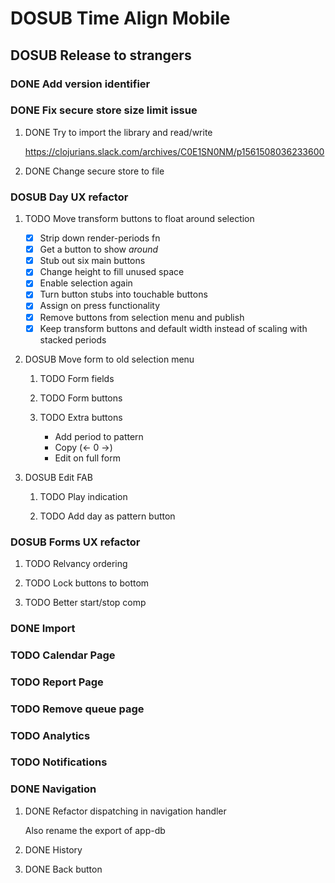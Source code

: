 #+TODO: TODO DOSUB | DONE CANCELED 

* DOSUB Time Align Mobile
  :LOGBOOK:
  CLOCK: [2019-06-17 Mon 17:42]--[2019-06-17 Mon 18:14] =>  0:32
  CLOCK: [2019-05-09 Thu 20:30]--[2019-05-09 Thu 20:55] =>  0:25
  CLOCK: [2018-09-21 Fri 07:39]--[2018-09-21 Fri 07:40] =>  0:01
  CLOCK: [2018-08-29 Wed 14:41]--[2018-08-29 Wed 14:46] =>  0:05
  CLOCK: [2018-08-19 Sun 16:05]--[2018-08-19 Sun 16:09] =>  0:04
  CLOCK: [2018-08-19 Sun 15:56]--[2018-08-19 Sun 16:05] =>  0:09
  CLOCK: [2018-08-18 Sat 15:07]--[2018-08-18 Sat 15:11] =>  0:04
  CLOCK: [2018-07-17 Tue 18:58]--[2018-07-17 Tue 19:17] =>  0:19
  :END:
** DOSUB Release to strangers
*** DONE Add version identifier
    CLOSED: [2019-06-28 Fri 19:26]
    :LOGBOOK:
    CLOCK: [2019-06-28 Fri 19:17]--[2019-06-28 Fri 19:26] =>  0:09
    :END:
*** DONE Fix secure store size limit issue
    CLOSED: [2019-06-28 Fri 19:16]
    :LOGBOOK:
    :END:
**** DONE Try to import the library and read/write 
     CLOSED: [2019-06-28 Fri 18:53]
     :LOGBOOK:
     CLOCK: [2019-06-28 Fri 17:42]--[2019-06-28 Fri 18:53] =>  1:11
     CLOCK: [2019-06-25 Tue 19:02]--[2019-06-25 Tue 20:16] =>  1:14
     :END:
 https://clojurians.slack.com/archives/C0E1SN0NM/p1561508036233600
**** DONE Change secure store to file
     CLOSED: [2019-06-28 Fri 19:07]
     :LOGBOOK:
     CLOCK: [2019-06-28 Fri 18:53]--[2019-06-28 Fri 19:07] =>  0:14
     :END:
*** DOSUB Day UX refactor
**** TODO Move transform buttons to float around selection
     :LOGBOOK:
     CLOCK: [2019-06-20 Thu 18:32]--[2019-06-20 Thu 19:46] =>  1:14
     CLOCK: [2019-06-19 Wed 19:03]--[2019-06-19 Wed 19:21] =>  0:18
     CLOCK: [2019-06-19 Wed 18:49]--[2019-06-19 Wed 18:58] =>  0:09
     CLOCK: [2019-06-19 Wed 18:36]--[2019-06-19 Wed 18:46] =>  0:10
     CLOCK: [2019-06-19 Wed 18:04]--[2019-06-19 Wed 18:32] =>  0:28
     CLOCK: [2019-06-18 Tue 18:32]--[2019-06-18 Tue 19:33] =>  1:01
     CLOCK: [2019-06-17 Mon 18:34]--[2019-06-17 Mon 18:48] =>  0:14
     CLOCK: [2019-06-17 Mon 18:17]--[2019-06-17 Mon 18:33] =>  0:16
     :END:
- [X] Strip down render-periods fn
- [X] Get a button to show /around/
- [X] Stub out six main buttons
- [X] Change height to fill unused space
- [X] Enable selection again
- [X] Turn button stubs into touchable buttons
- [X] Assign on press functionality
- [X] Remove buttons from selection menu and publish
- [X] Keep transform buttons and default width instead of scaling with stacked periods
**** DOSUB Move form to old selection menu
***** TODO Form fields 
***** TODO Form buttons
***** TODO Extra buttons
- Add period to pattern
- Copy (<- 0 ->)
- Edit on full form
**** DOSUB Edit FAB
***** TODO Play indication
***** TODO Add day as pattern button
*** DOSUB Forms UX refactor
**** TODO Relvancy ordering
**** TODO Lock buttons to bottom
**** TODO Better start/stop comp
*** DONE Import
    CLOSED: [2019-06-29 Sat 01:23]
    :LOGBOOK:
    CLOCK: [2019-06-29 Sat 01:10]--[2019-06-29 Sat 01:23] =>  0:13
    CLOCK: [2019-06-29 Sat 00:08]--[2019-06-29 Sat 00:18] =>  0:10
    CLOCK: [2019-06-28 Fri 22:49]--[2019-06-28 Fri 23:17] =>  0:28
    :END:
*** TODO Calendar Page
*** TODO Report Page
*** TODO Remove queue page
*** TODO Analytics
*** TODO Notifications
*** DONE Navigation
    CLOSED: [2019-06-29 Sat 18:04]
**** DONE Refactor dispatching in navigation handler
     CLOSED: [2019-06-29 Sat 14:37]
     :LOGBOOK:
     CLOCK: [2019-06-29 Sat 13:48]--[2019-06-29 Sat 14:36] =>  0:48
     :END:
Also rename the export of app-db
**** DONE History
     CLOSED: [2019-06-29 Sat 15:10]
     :LOGBOOK:
     CLOCK: [2019-06-29 Sat 14:38]--[2019-06-29 Sat 15:10] =>  0:32
     :END:
**** DONE Back button
     CLOSED: [2019-06-29 Sat 18:04]
     :LOGBOOK:
     CLOCK: [2019-06-29 Sat 17:41]--[2019-06-29 Sat 18:04] =>  0:23
     :END:
